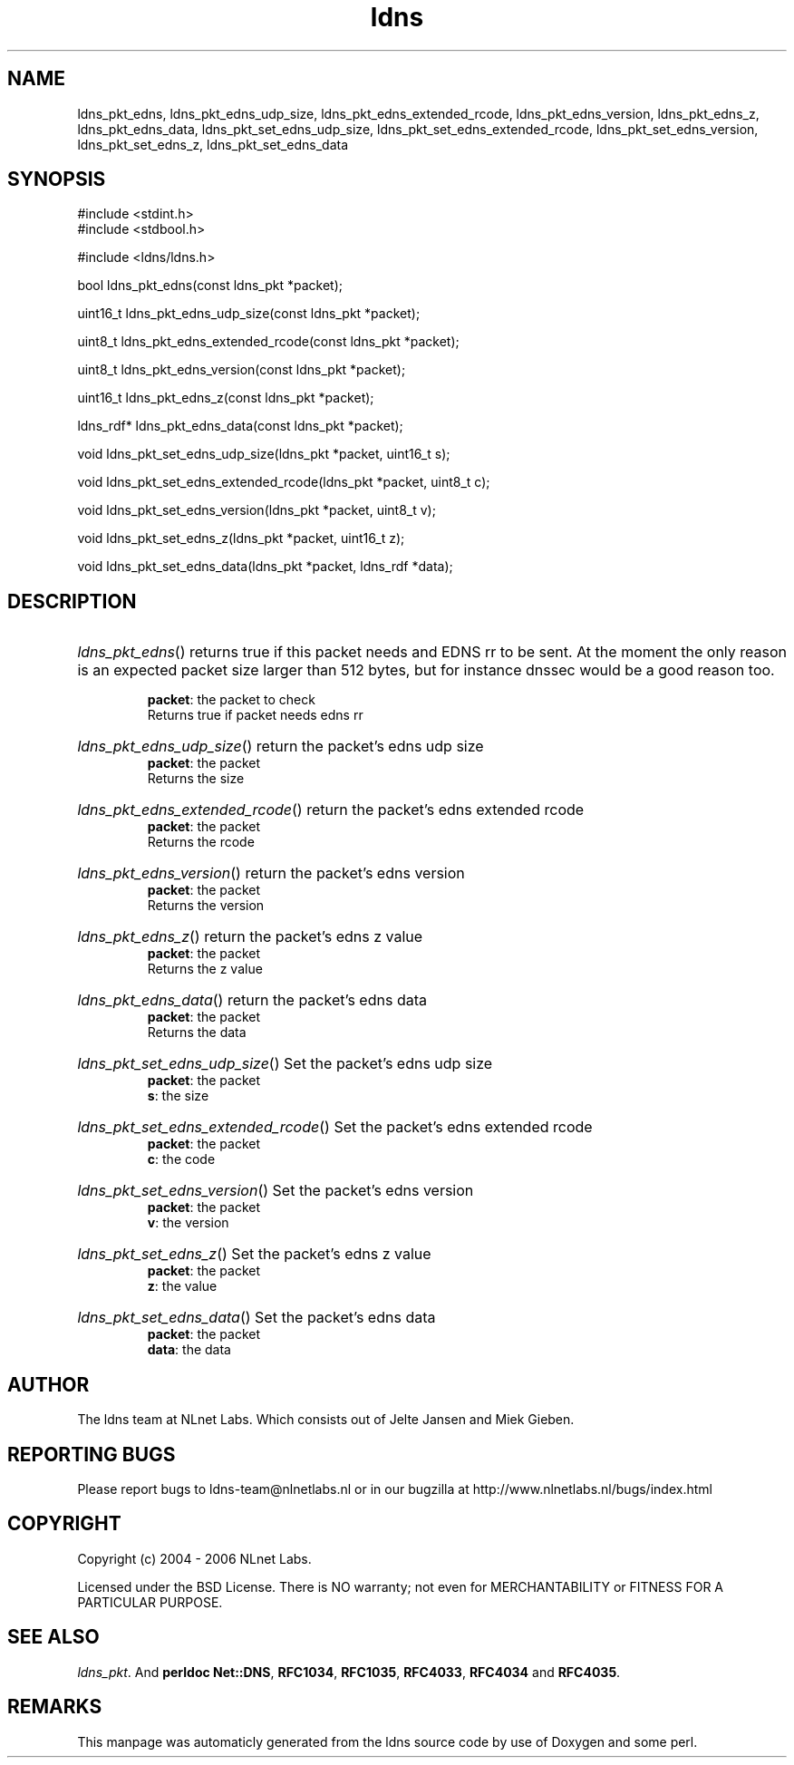 .TH ldns 3 "30 May 2006"
.SH NAME
ldns_pkt_edns, ldns_pkt_edns_udp_size, ldns_pkt_edns_extended_rcode, ldns_pkt_edns_version, ldns_pkt_edns_z, ldns_pkt_edns_data, ldns_pkt_set_edns_udp_size, ldns_pkt_set_edns_extended_rcode, ldns_pkt_set_edns_version, ldns_pkt_set_edns_z, ldns_pkt_set_edns_data

.SH SYNOPSIS
#include <stdint.h>
.br
#include <stdbool.h>
.br
.PP
#include <ldns/ldns.h>
.PP
bool ldns_pkt_edns(const ldns_pkt *packet);
.PP
uint16_t ldns_pkt_edns_udp_size(const ldns_pkt *packet);
.PP
uint8_t ldns_pkt_edns_extended_rcode(const ldns_pkt *packet);
.PP
uint8_t ldns_pkt_edns_version(const ldns_pkt *packet);
.PP
uint16_t ldns_pkt_edns_z(const ldns_pkt *packet);
.PP
ldns_rdf* ldns_pkt_edns_data(const ldns_pkt *packet);
.PP
void ldns_pkt_set_edns_udp_size(ldns_pkt *packet, uint16_t s);
.PP
void ldns_pkt_set_edns_extended_rcode(ldns_pkt *packet, uint8_t c);
.PP
void ldns_pkt_set_edns_version(ldns_pkt *packet, uint8_t v);
.PP
void ldns_pkt_set_edns_z(ldns_pkt *packet, uint16_t z);
.PP
void ldns_pkt_set_edns_data(ldns_pkt *packet, ldns_rdf *data);
.PP

.SH DESCRIPTION
.HP
\fIldns_pkt_edns\fR()
returns true if this packet needs and \%EDNS rr to be sent.
At the moment the only reason is an expected packet
size larger than 512 bytes, but for instance dnssec would
be a good reason too.

\.br
\fBpacket\fR: the packet to check
\.br
Returns true if packet needs edns rr
.PP
.HP
\fIldns_pkt_edns_udp_size\fR()
return the packet's edns udp size
\.br
\fBpacket\fR: the packet
\.br
Returns the size
.PP
.HP
\fIldns_pkt_edns_extended_rcode\fR()
return the packet's edns extended rcode
\.br
\fBpacket\fR: the packet
\.br
Returns the rcode
.PP
.HP
\fIldns_pkt_edns_version\fR()
return the packet's edns version
\.br
\fBpacket\fR: the packet
\.br
Returns the version
.PP
.HP
\fIldns_pkt_edns_z\fR()
return the packet's edns z value
\.br
\fBpacket\fR: the packet
\.br
Returns the z value
.PP
.HP
\fIldns_pkt_edns_data\fR()
return the packet's edns data
\.br
\fBpacket\fR: the packet
\.br
Returns the data
.PP
.HP
\fIldns_pkt_set_edns_udp_size\fR()
Set the packet's edns udp size
\.br
\fBpacket\fR: the packet
\.br
\fBs\fR: the size
.PP
.HP
\fIldns_pkt_set_edns_extended_rcode\fR()
Set the packet's edns extended rcode
\.br
\fBpacket\fR: the packet
\.br
\fBc\fR: the code
.PP
.HP
\fIldns_pkt_set_edns_version\fR()
Set the packet's edns version
\.br
\fBpacket\fR: the packet
\.br
\fBv\fR: the version
.PP
.HP
\fIldns_pkt_set_edns_z\fR()
Set the packet's edns z value
\.br
\fBpacket\fR: the packet
\.br
\fBz\fR: the value
.PP
.HP
\fIldns_pkt_set_edns_data\fR()
Set the packet's edns data
\.br
\fBpacket\fR: the packet
\.br
\fBdata\fR: the data
.PP
.SH AUTHOR
The ldns team at NLnet Labs. Which consists out of
Jelte Jansen and Miek Gieben.

.SH REPORTING BUGS
Please report bugs to ldns-team@nlnetlabs.nl or in 
our bugzilla at
http://www.nlnetlabs.nl/bugs/index.html

.SH COPYRIGHT
Copyright (c) 2004 - 2006 NLnet Labs.
.PP
Licensed under the BSD License. There is NO warranty; not even for
MERCHANTABILITY or
FITNESS FOR A PARTICULAR PURPOSE.

.SH SEE ALSO
\fIldns_pkt\fR.
And \fBperldoc Net::DNS\fR, \fBRFC1034\fR,
\fBRFC1035\fR, \fBRFC4033\fR, \fBRFC4034\fR  and \fBRFC4035\fR.
.SH REMARKS
This manpage was automaticly generated from the ldns source code by
use of Doxygen and some perl.

